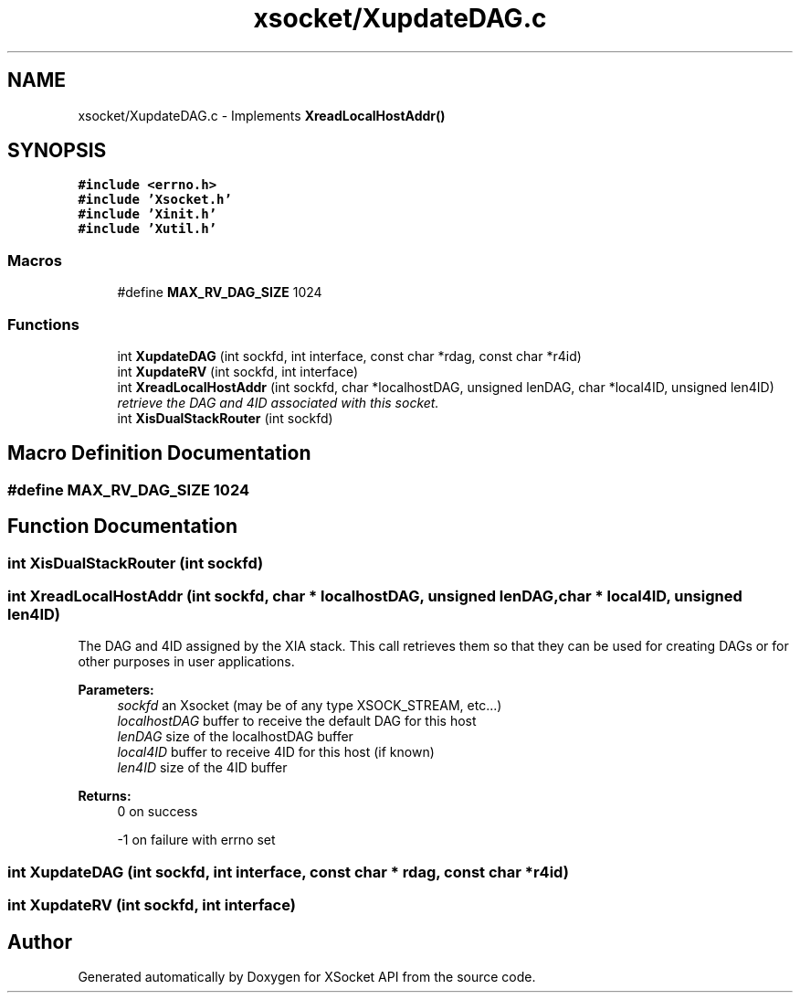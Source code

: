 .TH "xsocket/XupdateDAG.c" 3 "Fri Mar 3 2017" "Version 2.0" "XSocket API" \" -*- nroff -*-
.ad l
.nh
.SH NAME
xsocket/XupdateDAG.c \- Implements \fBXreadLocalHostAddr()\fP  

.SH SYNOPSIS
.br
.PP
\fC#include <errno\&.h>\fP
.br
\fC#include 'Xsocket\&.h'\fP
.br
\fC#include 'Xinit\&.h'\fP
.br
\fC#include 'Xutil\&.h'\fP
.br

.SS "Macros"

.in +1c
.ti -1c
.RI "#define \fBMAX_RV_DAG_SIZE\fP   1024"
.br
.in -1c
.SS "Functions"

.in +1c
.ti -1c
.RI "int \fBXupdateDAG\fP (int sockfd, int interface, const char *rdag, const char *r4id)"
.br
.ti -1c
.RI "int \fBXupdateRV\fP (int sockfd, int interface)"
.br
.ti -1c
.RI "int \fBXreadLocalHostAddr\fP (int sockfd, char *localhostDAG, unsigned lenDAG, char *local4ID, unsigned len4ID)"
.br
.RI "\fIretrieve the DAG and 4ID associated with this socket\&. \fP"
.ti -1c
.RI "int \fBXisDualStackRouter\fP (int sockfd)"
.br
.in -1c
.SH "Macro Definition Documentation"
.PP 
.SS "#define MAX_RV_DAG_SIZE   1024"

.SH "Function Documentation"
.PP 
.SS "int XisDualStackRouter (int sockfd)"

.SS "int XreadLocalHostAddr (int sockfd, char * localhostDAG, unsigned lenDAG, char * local4ID, unsigned len4ID)"
The DAG and 4ID assigned by the XIA stack\&. This call retrieves them so that they can be used for creating DAGs or for other purposes in user applications\&.
.PP
\fBParameters:\fP
.RS 4
\fIsockfd\fP an Xsocket (may be of any type XSOCK_STREAM, etc\&.\&.\&.) 
.br
\fIlocalhostDAG\fP buffer to receive the default DAG for this host 
.br
\fIlenDAG\fP size of the localhostDAG buffer 
.br
\fIlocal4ID\fP buffer to receive 4ID for this host (if known) 
.br
\fIlen4ID\fP size of the 4ID buffer
.RE
.PP
\fBReturns:\fP
.RS 4
0 on success 
.PP
-1 on failure with errno set 
.RE
.PP

.SS "int XupdateDAG (int sockfd, int interface, const char * rdag, const char * r4id)"

.SS "int XupdateRV (int sockfd, int interface)"

.SH "Author"
.PP 
Generated automatically by Doxygen for XSocket API from the source code\&.
